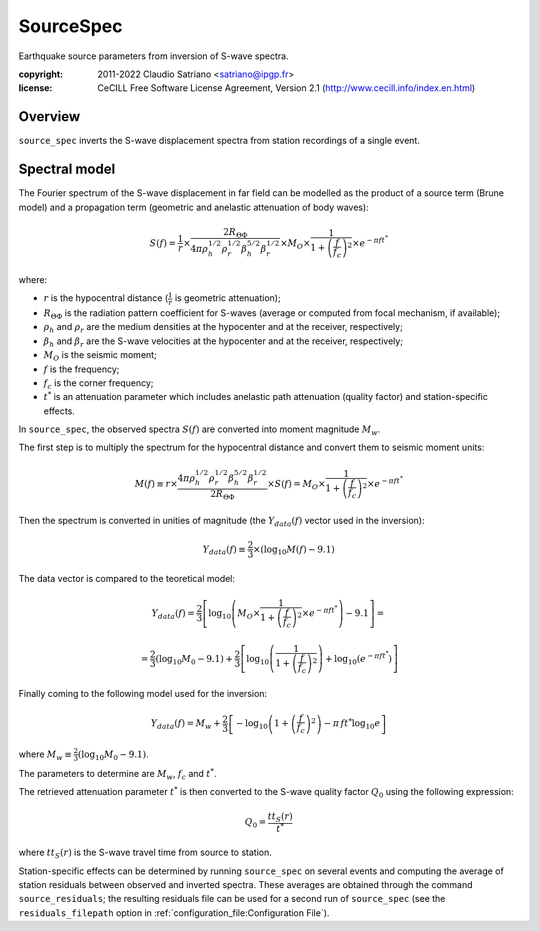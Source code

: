 .. _source_spec:

###########
SourceSpec
###########

Earthquake source parameters from inversion of S-wave spectra.

:copyright:
    2011-2022 Claudio Satriano <satriano@ipgp.fr>
:license:
    CeCILL Free Software License Agreement, Version 2.1
    (http://www.cecill.info/index.en.html)

Overview
========

``source_spec`` inverts the S-wave displacement spectra from
station recordings of a single event.

Spectral model
==============

The Fourier spectrum of the S-wave displacement in far field can be
modelled as the product of a source term (Brune model) and a
propagation term (geometric and anelastic attenuation of body waves):

.. math::

   S(f) =
          \frac{1}{r}
          \times
          \frac{2 R_{\Theta\Phi}}
               {4 \pi \rho_h^{1/2} \rho_r^{1/2} \beta_h^{5/2} \beta_r^{1/2}}
          \times
          M_O
          \times
          \frac{1}{1+\left(\frac{f}{f_c}\right)^2}
          \times
          e^{- \pi f t^*}

where:

- :math:`r` is the hypocentral distance (:math:`\frac{1}{r}` is geometric
  attenuation);
- :math:`R_{\Theta\Phi}` is the radiation pattern coefficient for S-waves
  (average or computed from focal mechanism, if available);
- :math:`\rho_h` and :math:`\rho_r` are the medium densities at the hypocenter
  and at the receiver, respectively;
- :math:`\beta_h` and :math:`\beta_r` are the S-wave velocities at the hypocenter
  and at the receiver, respectively;
- :math:`M_O` is the seismic moment;
- :math:`f` is the frequency;
- :math:`f_c` is the corner frequency;
- :math:`t^*` is an attenuation parameter which includes anelastic path
  attenuation (quality factor) and station-specific effects.


In ``source_spec``, the observed spectra :math:`S(f)` are converted into
moment magnitude :math:`M_w`.

The first step is to multiply the spectrum for the hypocentral distance
and convert them to seismic moment units:

.. math::

   M(f) \equiv
   r \times
   \frac{4 \pi \rho_h^{1/2} \rho_r^{1/2} \beta_h^{5/2} \beta_r^{1/2}}
        {2 R_{\Theta\Phi}}
   \times S(f) =
          M_O \times
          \frac{1}{1+\left(\frac{f}{f_c}\right)^2}
          \times
          e^{- \pi f t^*}


Then the spectrum is converted in unities of magnitude
(the :math:`Y_{data} (f)` vector used in the inversion):

.. math::

   Y_{data}(f) \equiv
            \frac{2}{3} \times
            \left( \log_{10} M(f) - 9.1 \right)

The data vector is compared to the teoretical model:

.. math::

   Y_{data}(f) =
            \frac{2}{3}
            \left[ \log_{10} \left(
                      M_O \times
                      \frac{1}{1+\left(\frac{f}{f_c}\right)^2}
                      \times
                      e^{- \pi f t^*}
                      \right) - 9.1 \right] =

            =
            \frac{2}{3} (\log_{10} M_0 - 9.1) +
            \frac{2}{3} \left[ \log_{10} \left(
                      \frac{1}{1+\left(\frac{f}{f_c}\right)^2} \right) +
                      \log_{10} \left( e^{- \pi f t^*} \right)
                      \right]


Finally coming to the following model used for the inversion:

.. math::

   Y_{data}(f) =
            M_w +
            \frac{2}{3} \left[ - \log_{10} \left(
                      1+\left(\frac{f}{f_c}\right)^2 \right) -
                      \pi \, f t^* \log_{10} e
                      \right]

where :math:`M_w \equiv \frac{2}{3} (\log_{10} M_0 - 9.1)`.

The parameters to determine are :math:`M_w`, :math:`f_c` and :math:`t^*`.

The retrieved attenuation parameter :math:`t^*` is then converted to the S-wave
quality factor :math:`Q_0` using the following expression:

.. math::

   Q_0 = \frac{tt_S(r)}{t^*}

where :math:`tt_S(r)` is the S-wave travel time from source to station.

Station-specific effects can be determined by running ``source_spec`` on several
events and computing the average of station residuals between observed and
inverted spectra. These averages are obtained through the command
``source_residuals``; the resulting residuals file can be used for a second run
of ``source_spec`` (see the ``residuals_filepath`` option in
:ref:`configuration_file:Configuration File`).

